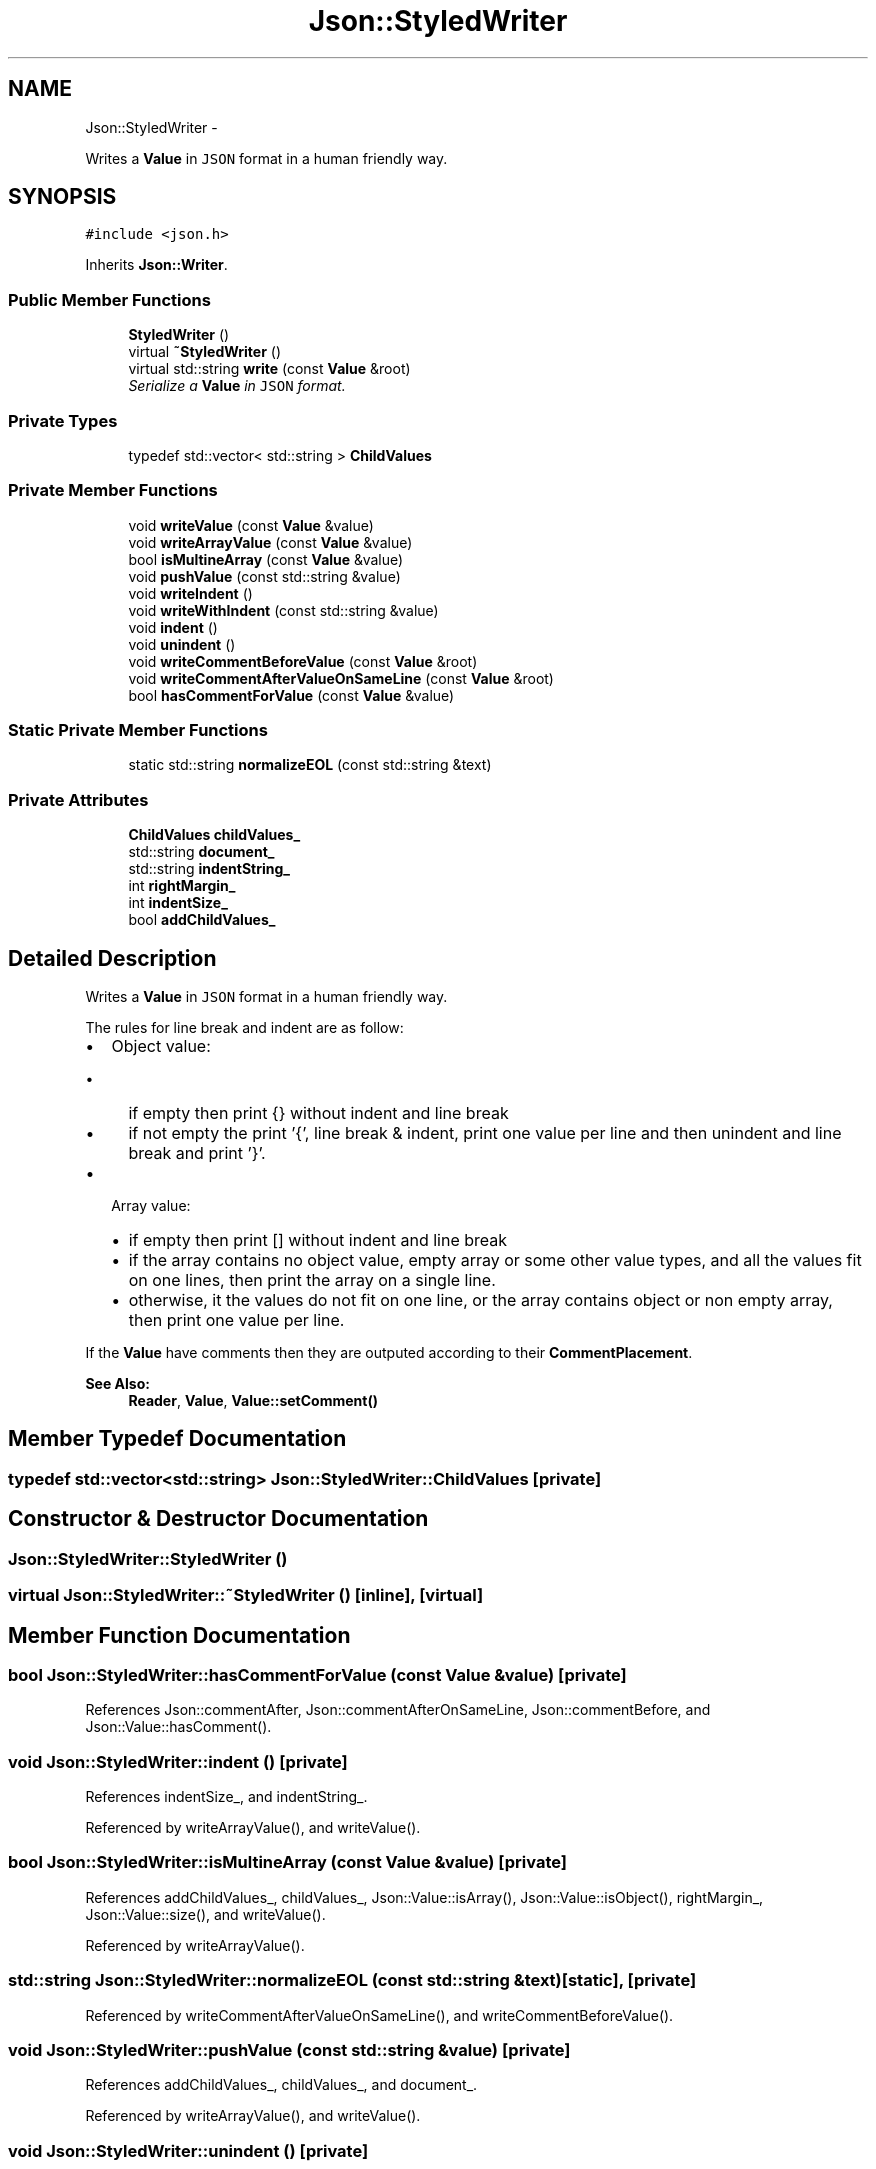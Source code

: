 .TH "Json::StyledWriter" 3 "Thu Nov 12 2015" "Claims" \" -*- nroff -*-
.ad l
.nh
.SH NAME
Json::StyledWriter \- 
.PP
Writes a \fBValue\fP in \fCJSON\fP format in a human friendly way\&.  

.SH SYNOPSIS
.br
.PP
.PP
\fC#include <json\&.h>\fP
.PP
Inherits \fBJson::Writer\fP\&.
.SS "Public Member Functions"

.in +1c
.ti -1c
.RI "\fBStyledWriter\fP ()"
.br
.ti -1c
.RI "virtual \fB~StyledWriter\fP ()"
.br
.ti -1c
.RI "virtual std::string \fBwrite\fP (const \fBValue\fP &root)"
.br
.RI "\fISerialize a \fBValue\fP in \fCJSON\fP format\&. \fP"
.in -1c
.SS "Private Types"

.in +1c
.ti -1c
.RI "typedef std::vector< std::string > \fBChildValues\fP"
.br
.in -1c
.SS "Private Member Functions"

.in +1c
.ti -1c
.RI "void \fBwriteValue\fP (const \fBValue\fP &value)"
.br
.ti -1c
.RI "void \fBwriteArrayValue\fP (const \fBValue\fP &value)"
.br
.ti -1c
.RI "bool \fBisMultineArray\fP (const \fBValue\fP &value)"
.br
.ti -1c
.RI "void \fBpushValue\fP (const std::string &value)"
.br
.ti -1c
.RI "void \fBwriteIndent\fP ()"
.br
.ti -1c
.RI "void \fBwriteWithIndent\fP (const std::string &value)"
.br
.ti -1c
.RI "void \fBindent\fP ()"
.br
.ti -1c
.RI "void \fBunindent\fP ()"
.br
.ti -1c
.RI "void \fBwriteCommentBeforeValue\fP (const \fBValue\fP &root)"
.br
.ti -1c
.RI "void \fBwriteCommentAfterValueOnSameLine\fP (const \fBValue\fP &root)"
.br
.ti -1c
.RI "bool \fBhasCommentForValue\fP (const \fBValue\fP &value)"
.br
.in -1c
.SS "Static Private Member Functions"

.in +1c
.ti -1c
.RI "static std::string \fBnormalizeEOL\fP (const std::string &text)"
.br
.in -1c
.SS "Private Attributes"

.in +1c
.ti -1c
.RI "\fBChildValues\fP \fBchildValues_\fP"
.br
.ti -1c
.RI "std::string \fBdocument_\fP"
.br
.ti -1c
.RI "std::string \fBindentString_\fP"
.br
.ti -1c
.RI "int \fBrightMargin_\fP"
.br
.ti -1c
.RI "int \fBindentSize_\fP"
.br
.ti -1c
.RI "bool \fBaddChildValues_\fP"
.br
.in -1c
.SH "Detailed Description"
.PP 
Writes a \fBValue\fP in \fCJSON\fP format in a human friendly way\&. 

The rules for line break and indent are as follow:
.IP "\(bu" 2
Object value:
.IP "  \(bu" 4
if empty then print {} without indent and line break
.IP "  \(bu" 4
if not empty the print '{', line break & indent, print one value per line and then unindent and line break and print '}'\&.
.PP

.IP "\(bu" 2
Array value:
.IP "  \(bu" 4
if empty then print [] without indent and line break
.IP "  \(bu" 4
if the array contains no object value, empty array or some other value types, and all the values fit on one lines, then print the array on a single line\&.
.IP "  \(bu" 4
otherwise, it the values do not fit on one line, or the array contains object or non empty array, then print one value per line\&.
.PP

.PP
.PP
If the \fBValue\fP have comments then they are outputed according to their \fBCommentPlacement\fP\&.
.PP
\fBSee Also:\fP
.RS 4
\fBReader\fP, \fBValue\fP, \fBValue::setComment()\fP 
.RE
.PP

.SH "Member Typedef Documentation"
.PP 
.SS "typedef std::vector<std::string> \fBJson::StyledWriter::ChildValues\fP\fC [private]\fP"

.SH "Constructor & Destructor Documentation"
.PP 
.SS "Json::StyledWriter::StyledWriter ()"

.SS "virtual Json::StyledWriter::~StyledWriter ()\fC [inline]\fP, \fC [virtual]\fP"

.SH "Member Function Documentation"
.PP 
.SS "bool Json::StyledWriter::hasCommentForValue (const \fBValue\fP &value)\fC [private]\fP"

.PP
References Json::commentAfter, Json::commentAfterOnSameLine, Json::commentBefore, and Json::Value::hasComment()\&.
.SS "void Json::StyledWriter::indent ()\fC [private]\fP"

.PP
References indentSize_, and indentString_\&.
.PP
Referenced by writeArrayValue(), and writeValue()\&.
.SS "bool Json::StyledWriter::isMultineArray (const \fBValue\fP &value)\fC [private]\fP"

.PP
References addChildValues_, childValues_, Json::Value::isArray(), Json::Value::isObject(), rightMargin_, Json::Value::size(), and writeValue()\&.
.PP
Referenced by writeArrayValue()\&.
.SS "std::string Json::StyledWriter::normalizeEOL (const std::string &text)\fC [static]\fP, \fC [private]\fP"

.PP
Referenced by writeCommentAfterValueOnSameLine(), and writeCommentBeforeValue()\&.
.SS "void Json::StyledWriter::pushValue (const std::string &value)\fC [private]\fP"

.PP
References addChildValues_, childValues_, and document_\&.
.PP
Referenced by writeArrayValue(), and writeValue()\&.
.SS "void Json::StyledWriter::unindent ()\fC [private]\fP"

.PP
References indentSize_, and indentString_\&.
.PP
Referenced by writeArrayValue(), and writeValue()\&.
.SS "std::string Json::StyledWriter::write (const \fBValue\fP &root)\fC [virtual]\fP"

.PP
Serialize a \fBValue\fP in \fCJSON\fP format\&. 
.PP
\fBParameters:\fP
.RS 4
\fIroot\fP \fBValue\fP to serialize\&. 
.RE
.PP
\fBReturns:\fP
.RS 4
String containing the JSON document that represents the root value\&. 
.RE
.PP

.PP
Implements \fBJson::Writer\fP\&.
.PP
References addChildValues_, document_, indentString_, writeCommentAfterValueOnSameLine(), writeCommentBeforeValue(), and writeValue()\&.
.PP
Referenced by Json::Value::toStyledString()\&.
.SS "void Json::StyledWriter::writeArrayValue (const \fBValue\fP &value)\fC [private]\fP"

.PP
References childValues_, document_, indent(), isMultineArray(), pushValue(), Json::Value::size(), unindent(), writeCommentAfterValueOnSameLine(), writeCommentBeforeValue(), writeIndent(), writeValue(), and writeWithIndent()\&.
.PP
Referenced by writeValue()\&.
.SS "void Json::StyledWriter::writeCommentAfterValueOnSameLine (const \fBValue\fP &root)\fC [private]\fP"

.PP
References Json::commentAfter, Json::commentAfterOnSameLine, document_, Json::Value::getComment(), Json::Value::hasComment(), and normalizeEOL()\&.
.PP
Referenced by write(), writeArrayValue(), and writeValue()\&.
.SS "void Json::StyledWriter::writeCommentBeforeValue (const \fBValue\fP &root)\fC [private]\fP"

.PP
References Json::commentBefore, document_, Json::Value::getComment(), Json::Value::hasComment(), normalizeEOL(), and writeIndent()\&.
.PP
Referenced by write(), writeArrayValue(), and writeValue()\&.
.SS "void Json::StyledWriter::writeIndent ()\fC [private]\fP"

.PP
References document_, and indentString_\&.
.PP
Referenced by writeArrayValue(), writeCommentBeforeValue(), and writeWithIndent()\&.
.SS "void Json::StyledWriter::writeValue (const \fBValue\fP &value)\fC [private]\fP"

.PP
References Json::arrayValue, Json::Value::asBool(), Json::Value::asCString(), Json::Value::asDouble(), Json::Value::asLargestInt(), Json::Value::asLargestUInt(), Json::booleanValue, document_, Json::Value::getMemberNames(), indent(), Json::intValue, Json::nullValue, Json::objectValue, pushValue(), Json::realValue, Json::stringValue, Json::Value::type(), Json::uintValue, unindent(), Json::valueToQuotedString(), Json::valueToString(), writeArrayValue(), writeCommentAfterValueOnSameLine(), writeCommentBeforeValue(), and writeWithIndent()\&.
.PP
Referenced by isMultineArray(), write(), and writeArrayValue()\&.
.SS "void Json::StyledWriter::writeWithIndent (const std::string &value)\fC [private]\fP"

.PP
References document_, and writeIndent()\&.
.PP
Referenced by writeArrayValue(), and writeValue()\&.
.SH "Member Data Documentation"
.PP 
.SS "bool Json::StyledWriter::addChildValues_\fC [private]\fP"

.PP
Referenced by isMultineArray(), pushValue(), and write()\&.
.SS "\fBChildValues\fP Json::StyledWriter::childValues_\fC [private]\fP"

.PP
Referenced by isMultineArray(), pushValue(), and writeArrayValue()\&.
.SS "std::string Json::StyledWriter::document_\fC [private]\fP"

.PP
Referenced by pushValue(), write(), writeArrayValue(), writeCommentAfterValueOnSameLine(), writeCommentBeforeValue(), writeIndent(), writeValue(), and writeWithIndent()\&.
.SS "int Json::StyledWriter::indentSize_\fC [private]\fP"

.PP
Referenced by indent(), and unindent()\&.
.SS "std::string Json::StyledWriter::indentString_\fC [private]\fP"

.PP
Referenced by indent(), unindent(), write(), and writeIndent()\&.
.SS "int Json::StyledWriter::rightMargin_\fC [private]\fP"

.PP
Referenced by isMultineArray()\&.

.SH "Author"
.PP 
Generated automatically by Doxygen for Claims from the source code\&.
